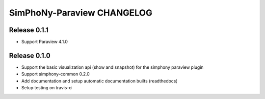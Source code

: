 SimPhoNy-Paraview CHANGELOG
===========================

Release 0.1.1
-------------

- Support Paraview 4.1.0

Release 0.1.0
-------------

- Support the basic visualization api (show and snapshot) for the simphony paraview plugin
- Support simphony-common 0.2.0
- Add documentation and setup automatic documentation builts (readthedocs)
- Setup testing on travis-ci
